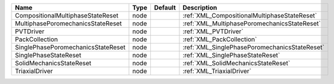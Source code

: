 

================================== ==== ======= ============================================= 
Name                               Type Default Description                                   
================================== ==== ======= ============================================= 
CompositionalMultiphaseStateReset  node         :ref:`XML_CompositionalMultiphaseStateReset`  
MultiphasePoromechanicsStateReset  node         :ref:`XML_MultiphasePoromechanicsStateReset`  
PVTDriver                          node         :ref:`XML_PVTDriver`                          
PackCollection                     node         :ref:`XML_PackCollection`                     
SinglePhasePoromechanicsStateReset node         :ref:`XML_SinglePhasePoromechanicsStateReset` 
SinglePhaseStateReset              node         :ref:`XML_SinglePhaseStateReset`              
SolidMechanicsStateReset           node         :ref:`XML_SolidMechanicsStateReset`           
TriaxialDriver                     node         :ref:`XML_TriaxialDriver`                     
================================== ==== ======= ============================================= 


